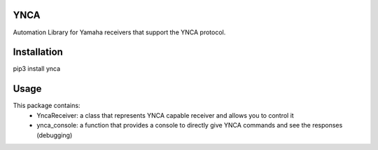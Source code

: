 YNCA
====

Automation Library for Yamaha receivers that support the YNCA protocol.


Installation
============

pip3 install ynca


Usage
=====

This package contains:
 * YncaReceiver: a class that represents YNCA capable receiver and allows you to control it
 * ynca_console: a function that provides a console to directly give YNCA commands and see the responses (debugging)




